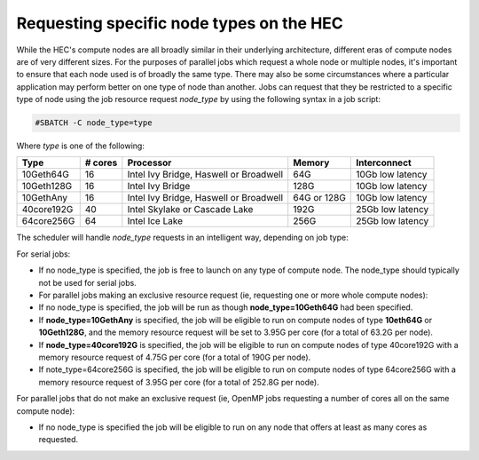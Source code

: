 Requesting specific node types on the HEC
=========================================

While the HEC's compute nodes are all broadly similar in 
their underlying architecture, different eras of compute 
nodes are of very different sizes. For the purposes of 
parallel jobs which request a whole node or multiple nodes, 
it's important to ensure that each node used is of broadly 
the same type. There may also be some circumstances where 
a particular application may perform better on one type of 
node than another. Jobs can request that they be restricted 
to a specific type of node using the job resource request 
*node_type* by using the following syntax in a job script:

.. code-block:: bash

  #SBATCH -C node_type=type

Where *type* is one of the following:


.. list-table::
  :header-rows: 1

  * - Type
    - # cores
    - Processor
    - Memory
    - Interconnect
  * - 10Geth64G
    - 16
    - Intel Ivy Bridge, Haswell or Broadwell
    - 64G
    - 10Gb low latency
  * - 10Geth128G
    - 16
    - Intel Ivy Bridge
    - 128G
    - 10Gb low latency
  * - 10GethAny
    - 16
    - Intel Ivy Bridge, Haswell or Broadwell
    - 64G or 128G
    - 10Gb low latency
  * - 40core192G
    - 40
    - Intel Skylake or Cascade Lake
    - 192G
    - 25Gb low latency
  * - 64core256G
    - 64
    - Intel Ice Lake
    - 256G
    - 25Gb low latency

The scheduler will handle *node_type* requests in an intelligent way, 
depending on job type:

For serial jobs:

* If no node_type is specified, the job is free to launch on any type of compute node. The node_type should typically not be used for serial jobs.

* For parallel jobs making an exclusive resource request (ie, requesting one or more whole compute nodes):

* If no node_type is specified, the job will be run as though **node_type=10Geth64G** had been specified.

* If **node_type=10GethAny** is specified, the job will be eligible to run on compute nodes of type **10eth64G** or **10Geth128G**, and the memory resource request will be set to 3.95G per core (for a total of 63.2G per node).

* If **node_type=40core192G** is specified, the job will be eligible to run on compute nodes of type 40core192G with a memory resource request of 4.75G per core (for a total of 190G per node).

* If note_type=64core256G is specified, the job will be eligible to run on compute nodes of type 64core256G with a memory resource request of 3.95G per core (for a total of 252.8G per node).

For parallel jobs that do not make an exclusive request (ie, OpenMP jobs requesting a number of cores all on the same compute node):

* If no node_type is specified the job will be eligible to run on any node that offers at least as many cores as requested.
